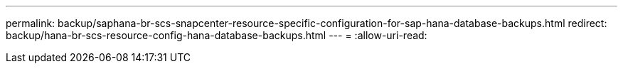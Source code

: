 ---
permalink: backup/saphana-br-scs-snapcenter-resource-specific-configuration-for-sap-hana-database-backups.html 
redirect: backup/hana-br-scs-resource-config-hana-database-backups.html 
---
= 
:allow-uri-read: 


